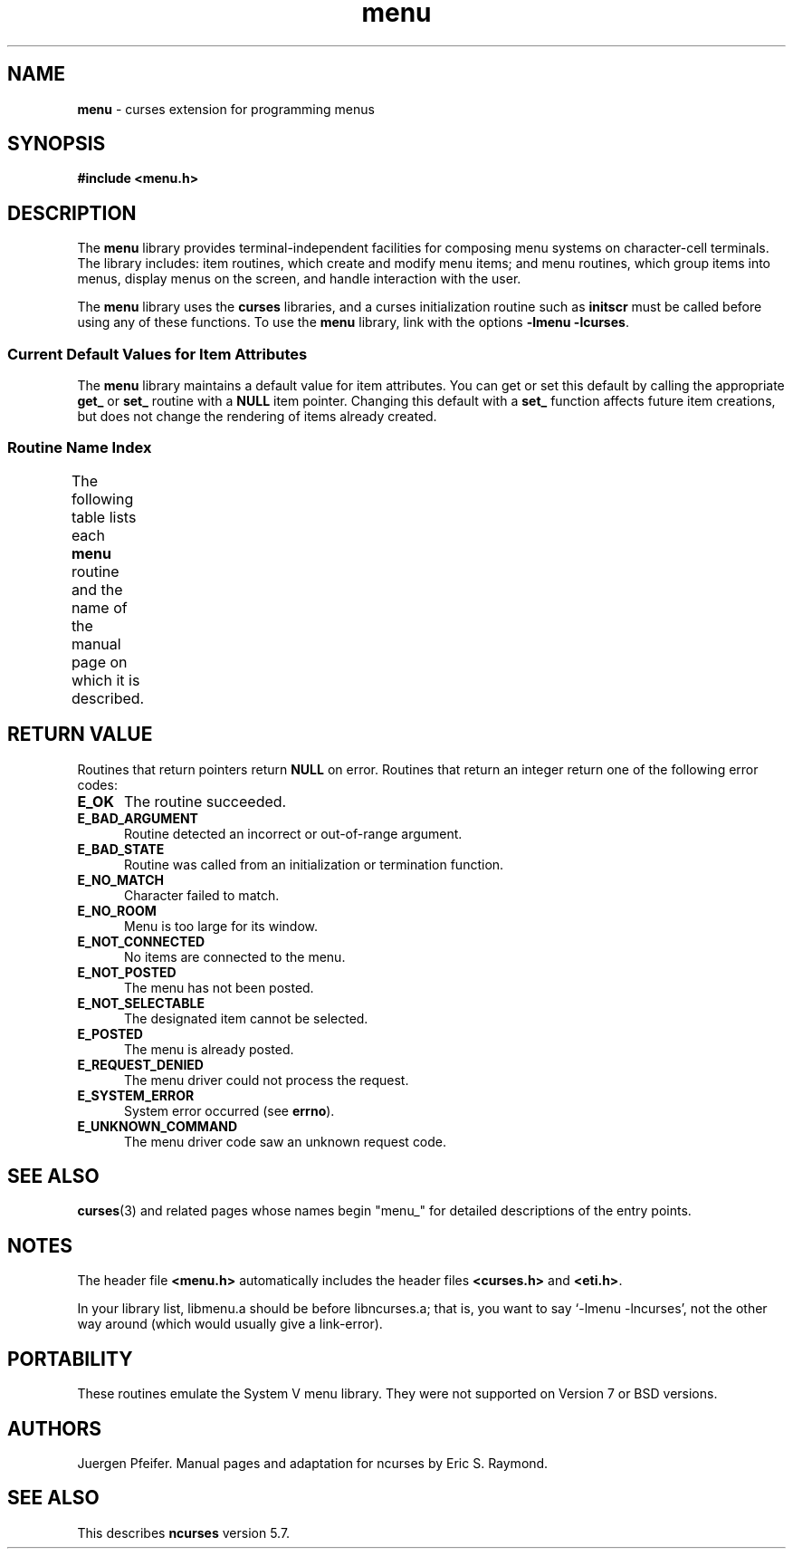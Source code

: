 '\" t
.\" $OpenBSD: menu.3tbl,v 1.6 2010/01/12 23:22:08 nicm Exp $
.\"
.\"***************************************************************************
.\" Copyright (c) 1998-2002,2006 Free Software Foundation, Inc.              *
.\"                                                                          *
.\" Permission is hereby granted, free of charge, to any person obtaining a  *
.\" copy of this software and associated documentation files (the            *
.\" "Software"), to deal in the Software without restriction, including      *
.\" without limitation the rights to use, copy, modify, merge, publish,      *
.\" distribute, distribute with modifications, sublicense, and/or sell       *
.\" copies of the Software, and to permit persons to whom the Software is    *
.\" furnished to do so, subject to the following conditions:                 *
.\"                                                                          *
.\" The above copyright notice and this permission notice shall be included  *
.\" in all copies or substantial portions of the Software.                   *
.\"                                                                          *
.\" THE SOFTWARE IS PROVIDED "AS IS", WITHOUT WARRANTY OF ANY KIND, EXPRESS  *
.\" OR IMPLIED, INCLUDING BUT NOT LIMITED TO THE WARRANTIES OF               *
.\" MERCHANTABILITY, FITNESS FOR A PARTICULAR PURPOSE AND NONINFRINGEMENT.   *
.\" IN NO EVENT SHALL THE ABOVE COPYRIGHT HOLDERS BE LIABLE FOR ANY CLAIM,   *
.\" DAMAGES OR OTHER LIABILITY, WHETHER IN AN ACTION OF CONTRACT, TORT OR    *
.\" OTHERWISE, ARISING FROM, OUT OF OR IN CONNECTION WITH THE SOFTWARE OR    *
.\" THE USE OR OTHER DEALINGS IN THE SOFTWARE.                               *
.\"                                                                          *
.\" Except as contained in this notice, the name(s) of the above copyright   *
.\" holders shall not be used in advertising or otherwise to promote the     *
.\" sale, use or other dealings in this Software without prior written       *
.\" authorization.                                                           *
.\"***************************************************************************
.\"
.\" $Id$
.TH menu 3 ""
.SH NAME
\fBmenu\fR - curses extension for programming menus
.SH SYNOPSIS
\fB#include <menu.h>\fR
.br
.SH DESCRIPTION
The \fBmenu\fR library provides terminal-independent facilities for composing
menu systems on character-cell terminals.  The library includes: item routines,
which create and modify menu items; and menu routines, which group items into
menus, display menus on the screen, and handle interaction with the user.
.PP
The \fBmenu\fR library uses the \fBcurses\fR libraries, and a curses
initialization routine such as \fBinitscr\fR must be called before using any of
these functions.  To use the \fBmenu\fR library, link with the options
\fB-lmenu -lcurses\fR.
.
.SS Current Default Values for Item Attributes
.
The \fBmenu\fR library maintains a default value for item attributes.  You can
get or set this default by calling the appropriate \fBget_\fR or \fBset_\fR
routine with a \fBNULL\fR item pointer.  Changing this default with a
\fBset_\fR function affects future item creations, but does not change the
rendering of items already created.
.
.SS Routine Name Index
.
The following table lists each \fBmenu\fR routine and the name of
the manual page on which it is described.
.
.TS
l l .
\fBcurses\fR Routine Name	Manual Page Name
=
current_item	\fBmitem_current\fR(3)
free_item 	\fBmitem_new\fR(3)
free_menu 	\fBmenu_new\fR(3)
item_count	\fBmenu_items\fR(3)
item_description	\fBmitem_name\fR(3)
item_index	\fBmitem_current\fR(3)
item_init 	\fBmenu_hook\fR(3)
item_name 	\fBmitem_name\fR(3)
item_opts 	\fBmitem_opts\fR(3)
item_opts_off	\fBmitem_opts\fR(3)
item_opts_on	\fBmitem_opts\fR(3)
item_term 	\fBmenu_hook\fR(3)
item_userptr	\fBmitem_userptr\fR(3)
item_value	\fBmitem_value\fR(3)
item_visible	\fBmitem_visible\fR(3)
menu_back 	\fBmenu_attributes\fR(3)
menu_driver	\fBmenu_driver\fR(3)
menu_fore 	\fBmenu_attributes\fR(3)
menu_format	\fBmenu_format\fR(3)
menu_grey 	\fBmenu_attributes\fR(3)
menu_init 	\fBmenu_hook\fR(3)
menu_items	\fBmenu_items\fR(3)
menu_mark 	\fBmenu_mark\fR(3)
menu_opts 	\fBmenu_opts\fR(3)
menu_opts_off	\fBmenu_opts\fR(3)
menu_opts_on	\fBmenu_opts\fR(3)
menu_pad  	\fBmenu_attributes\fR(3)
menu_pattern	\fBmenu_pattern\fR(3)
menu_request_by_name	\fBmenu_requestname\fR(3)
menu_request_name	\fBmenu_requestname\fR(3)
menu_spacing	\fBmenu_spacing\fR(3)
menu_sub  	\fBmenu_win\fR(3)
menu_term 	\fBmenu_hook\fR(3)
menu_userptr	\fBmenu_userptr\fR(3)
menu_win  	\fBmenu_win\fR(3)
new_item  	\fBmitem_new\fR(3)
new_menu  	\fBmenu_new\fR(3)
pos_menu_cursor	\fBmenu_cursor\fR(3)
post_menu 	\fBmenu_post\fR(3)
scale_menu	\fBmenu_win\fR(3)
set_current_item	\fBmitem_current\fR(3)
set_item_init	\fBmenu_hook\fR(3)
set_item_opts	\fBmitem_opts\fR(3)
set_item_term	\fBmenu_hook\fR(3)
set_item_userptr	\fBmitem_userptr\fR(3)
set_item_value	\fBmitem_value\fR(3)
set_menu_back	\fBmenu_attributes\fR(3)
set_menu_fore	\fBmenu_attributes\fR(3)
set_menu_format	\fBmenu_format\fR(3)
set_menu_grey	\fBmenu_attributes\fR(3)
set_menu_init	\fBmenu_hook\fR(3)
set_menu_items	\fBmenu_items\fR(3)
set_menu_mark	\fBmenu_mark\fR(3)
set_menu_opts	\fBmitem_opts\fR(3)
set_menu_pad	\fBmenu_attributes\fR(3)
set_menu_pattern	\fBmenu_pattern\fR(3)
set_menu_spacing	\fBmenu_spacing\fR(3)
set_menu_sub	\fBmenu_win\fR(3)
set_menu_term	\fBmenu_hook\fR(3)
set_menu_userptr	\fBmenu_userptr\fR(3)
set_menu_win	\fBmenu_win\fR(3)
set_top_row	\fBmitem_current\fR(3)
top_row   	\fBmitem_current\fR(3)
unpost_menu	\fBmenu_post\fR(3)
.TE
.SH RETURN VALUE
Routines that return pointers return \fBNULL\fR on error.  Routines that return
an integer return one of the following error codes:
.TP 5
.B E_OK
The routine succeeded.
.TP 5
.B E_BAD_ARGUMENT
Routine detected an incorrect or out-of-range argument.
.TP 5
.B E_BAD_STATE
Routine was called from an initialization or termination function.
.TP 5
.B E_NO_MATCH
Character failed to match.
.TP 5
.B E_NO_ROOM
Menu is too large for its window.
.TP 5
.B E_NOT_CONNECTED
No items are connected to the menu.
.TP 5
.B E_NOT_POSTED
The menu has not been posted.
.TP 5
.B E_NOT_SELECTABLE
The designated item cannot be selected.
.TP 5
.B E_POSTED
The menu is already posted.
.TP 5
.B E_REQUEST_DENIED
The menu driver could not process the request.
.TP 5
.B E_SYSTEM_ERROR
System error occurred (see \fBerrno\fR).
.TP 5
.B E_UNKNOWN_COMMAND
The menu driver code saw an unknown request code.
.SH SEE ALSO
\fBcurses\fR(3) and related pages whose names begin "menu_" for detailed
descriptions of the entry points.
.SH NOTES
The header file \fB<menu.h>\fR automatically includes the header files
\fB<curses.h>\fR and \fB<eti.h>\fR.
.PP
In your library list, libmenu.a should be before libncurses.a; that is,
you want to say `-lmenu -lncurses', not the other way around (which would
usually give a link-error).
.SH PORTABILITY
These routines emulate the System V menu library.  They were not supported on
Version 7 or BSD versions.
.SH AUTHORS
Juergen Pfeifer.  Manual pages and adaptation for ncurses by Eric
S. Raymond.
.SH SEE ALSO
This describes \fBncurses\fR
version 5.7.
.\"#
.\"# The following sets edit modes for GNU EMACS
.\"# Local Variables:
.\"# mode:nroff
.\"# fill-column:79
.\"# End:
